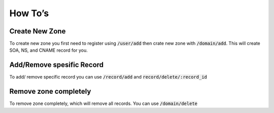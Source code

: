 How To’s
========

Create New Zone
---------------

To create new zone you first need to register using :code:`/user/add` then crate new
zone with :code:`/domain/add`. This will create SOA, NS, and CNAME record for you.


Add/Remove spesific Record
--------------------------

To add/ remove specific record you can use :code:`/record/add` and
:code:`record/delete/:record_id`


Remove zone completely
----------------------

To remove zone completely, which will remove all records. You can use :code:`/domain/delete`
